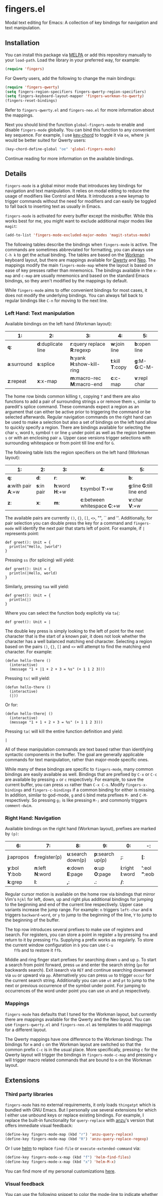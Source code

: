 * fingers.el

  Modal text editing for Emacs: A collection of key bindings for navigation and
  text manipulation.

  [[http://melpa.milkbox.net:1337/#/fingers][file:http://melpa.milkbox.net:1337/packages/fingers-badge.svg]]

** Installation

   You can install this package via [[http://melpa.milkbox.net:1337/#/][MELPA]]
   or add this repository manually to your =load-path=. Load the library in your
   preferred way, for example:

   #+begin_src emacs-lisp
     (require 'fingers)
   #+end_src

   For Qwerty users, add the following to change the main bindings:

   #+begin_src emacs-lisp
     (require 'fingers-qwerty)
     (setq fingers-region-specifiers fingers-qwerty-region-specifiers)
     (setq fingers-keyboard-layout-mapper 'fingers-workman-to-qwerty)
     (fingers-reset-bindings)
   #+end_src

   Refer to =fingers-qwerty.el= and =fingers-neo.el= for more information about
   the mappings.

   Next you should bind the function =global-fingers-mode= to enable
   and disable =fingers-mode= globally. You can bind this function to any
   convenient key sequence. For example, I use
   [[http://www.emacswiki.org/emacs/KeyChord][key-chord]] to toggle it via =oe=,
   where =jk= would be better suited for Qwerty users:

    #+begin_src emacs-lisp
      (key-chord-define-global "oe" 'global-fingers-mode)
    #+end_src

    Continue reading for more information on the available bindings.

** Details

   =fingers-mode= is a global minor mode that introduces key bindings for
   navigation and text manipulation. It relies on modal editing to reduce the
   usage of modifiers like Control and Meta. It introduces a new keymap to
   trigger commands without the need for modifiers and can easily be toggled to
   fall back to inserting text as usually in Emacs.

   =fingers-mode= is activated for every buffer except the minibuffer. While
   this works best for me, you might want to exclude additional major modes like
   =magit=:

   #+begin_src emacs-lisp
     (add-to-list 'fingers-mode-excluded-major-modes 'magit-status-mode)
   #+end_src

   The following tables describe the bindings when =fingers-mode= is active. The
   commands are sometimes abbreviated for formatting, you can always use =C-h k=
   to get the actual binding. The tables are based on the
   [[http://www.workmanlayout.com/blog/][Workman]] keyboard layout, but there
   are mappings available for [[https://en.wikipedia.org/wiki/QWERTY][Qwerty]]
   and [[http://www.neo-layout.org/][Neo]]. The mappings modify the main
   =fingers-mode-map= where the layout is based on ease of key presses rather
   than mnemonics. The bindings available in the =x-map= and =c-map= are usually
   mnemonics and based on the standard Emacs bindings, so they aren't modified
   by the mappings by default.

   While =fingers-mode= aims to offer convenient bindings for most cases, it does
   not modify the underlying bindings. You can always fall back to regular
   bindings like =C-n= for moving to the next line.

*** Left Hand: Text manipulation

    Available bindings on the left hand (Workman layout):

    |------------+------------------+--------------------------+---------------+-------------|
    | *1*:         | *2*:               | *3*:                       | *4*:            | *5*:          |
    |------------+------------------+--------------------------+---------------+-------------|
    | *q*:         | *d*:duplicate line | *r*:query replace *R*:regexp | *w*:join line   | *b*:open line |
    |------------+------------------+--------------------------+---------------+-------------|
    | *a*:surround | *s*:splice         | *h*:yank *H*:show-kill-ring  | *t*:kill *T*:copy | *g*:M- *G*:C-M- |
    |------------+------------------+--------------------------+---------------+-------------|
    | *z*:repeat   | *x*:x-map          | *m*:macro-rec *M*:macro-end  | *c*:c-map       | *v*:repl char |
    |------------+------------------+--------------------------+---------------+-------------|

    The home row binds common killing =t=, copying =T= and there are also
    functions to add a pair of surrounding strings =a= or remove them =s=, similar to
    paredit's splice command. These commands expect a region as an argument that
    can either be active prior to triggering the command or be selected
    afterwards. Regular navigation commands on the right hand can be used to
    make a selection but also a set of bindings on the left hand allow to
    quickly specify a region. There are bindings available for selecting the
    char =v=, word =h=, symbol =t= or line =g= under point as well as the region
    between =s= or with an enclosing pair =a=. Upper case versions trigger
    selections with surrounding whitespace or from point till line end for =G=.

    The following table lists the region specifiers on the left hand (Workman layout):

    |------------------+-----------+-------------+---------------------------+------------------------|
    | *1*:               | *2*:        | *3*:          | *4*:                        | *5*:                     |
    |------------------+-----------+-------------+---------------------------+------------------------|
    | *q*:               | *d*:        | *r*:          | *w*:                        | *b*:                     |
    |------------------+-----------+-------------+---------------------------+------------------------|
    | *a*:with pair *A*:+w | *s*:in pair | *h*:word *H*:+w | *t*:symbol *T*:+w             | *g*:line *G*:till line end |
    |------------------+-----------+-------------+---------------------------+------------------------|
    | *z*:               | *x*:        | *m*:          | *c*:between whitespace *C*:+w | *v*:char *V*:+w            |
    |------------------+-----------+-------------+---------------------------+------------------------|

    The available pairs are currently =()=, ={}=, =[]=, =<>=, "", `` and
    ''. Additionally, for pair selection you can double press the key for a
    command and =fingers-mode= will identify the next pair that starts left of
    point. For example, if =|= represents point:

    #+begin_src text
      def greet(): Unit = {
        println("Hello, |world")
      }
    #+end_src

    Pressing =ss= (for splicing) will yield:

    #+begin_src text
      def greet(): Unit = {
        println(|Hello, world)
      }
    #+end_src

    Similarly, pressing =taa= will yield:

    #+begin_src text
      def greet(): Unit = {
        println(|)
      }
    #+end_src

    Where you can select the function body explicitly via =ta{=:

    #+begin_src text
      def greet(): Unit = |
    #+end_src

    The double key press is simply looking to the left of point for the next
    character that is the start of a known pair, it does not look whether the
    character has a well balanced matching end character. Selecting a region
    based on the pairs =()=, ={}=, =[]= and =<>= will attempt to find the
    matching end character. For example:

    #+begin_src text
      (defun hello-there ()
        (interactive)
        (message "1 + |1 + 2 + 3 = %s" (+ 1 1 2 3)))
    #+end_src

    Pressing =ts(= will yield:

    #+begin_src text
      (defun hello-there ()
        (interactive)
        (|))
    #+end_src

    Or for:

    #+begin_src text
      (defun hello-there| ()
        (interactive)
        (message "1 + 1 + 2 + 3 = %s" (+ 1 1 2 3)))
    #+end_src

    Pressing =ta(= will kill the entire function definition and yield:

    #+begin_src text
      |
    #+end_src

    All of these manipulation commands are text based rather than identifying
    syntactic components in the buffer. The goal are generally applicable
    commands for text manipulation, rather than major-mode specific ones.

    While many of these bindings are specific to =fingers-mode=, many common
    bindings are easily available as well. Bindings that are prefixed by =C-x=
    or =C-c= are available by pressing =x= or =c= respectively. For example, to
    save the current buffer, you can press =xs= rather than =C-x C-s=.  Modify
    =fingers-x-bindings= and =fingers-c-bindings= if a common binding for either
    is missing. In addition, similar to god-mode, =g= and =G= bind meta prefixes
    =M-= and =C-M-= respectively. So pressing =g;= is like pressing =M-;= and
    commonly triggers =comment-dwim=.

*** Right Hand: Navigation

    Available bindings on the right hand (Workman layout), prefixes are marked by =(p)=:

    |-------------+---------------+------------------+----------------+----------------+-----------------|
    | *6*:          | *7*:            | *8*:               | *9*:             | *0*:             | *-*:              |
    |-------------+---------------+------------------+----------------+----------------+-----------------|
    | *j*:apropos   | *f*:register(p) | *u*:search down(p) | *p*:search up(p) | *;*:             | *[*:              |
    |-------------+---------------+------------------+----------------+----------------+-----------------|
    | *y*:bol *Y*:bob | *n*:left *N*:word | *e*:down *E*:page    | *o*:up *O*:page    | *i*:right *I*:word | *'*:eol *"*:eob |
    |-------------+---------------+------------------+----------------+----------------+-----------------|
    | *k*:grep      | *l*:            | *,*:             | *.*:             | */*:             |                 |
    |-------------+---------------+------------------+----------------+----------------+-----------------|

    Regular cursor motion is available on the home row via bindings that mirror
    Vim's =hjkl= for left, down, up and right plus additional bindings for
    jumping to the beginning and end of the current line respectively. Upper
    case variants increase the jump range. For example: =n= triggers =left-char=
    and =N= triggers =backward-word=, or =y= to jump to the beginning of the
    line, =Y= to jump to the beginning of the buffer.

    The top row introduces several prefixes to make use of registers and
    isearch. For registers, you can store a point in register =a= by pressing
    =fna= and return to it by pressing =ffa=. Supplying a prefix works as
    regularly. To store the current window configuration in =b= you can use =C-u
    ffb= and to restore it =ffb=.

    Middle and ring finger start prefixes for searching down =u= and up =p=. To
    start a search from point forward, press =ue= and enter the search string
    (=po= for backwards search). Exit isearch via =RET= and continue searching
    downward via =uu= or upward via =pp=. Alternatively you can press =uo= to
    trigger =occur= for the current search string. Additionally you can use =ut=
    and =pt= to jump to the next or previous occurrence of the symbol under
    point. For jumping to occurrences of the word under point you can use =uh=
    and =ph= respectively.

*** Mappings

    =fingers-mode= has defaults that I tuned for the Workman layout, but
    currently there are mappings available for the Qwerty and the Neo
    layout. You can use =fingers-qwerty.el= and =fingers-neo.el= as templates to
    add mappings for a different layout.

    The Qwerty mappings have one difference to the Workman bindings: The
    bindings for =m= and =c= on the Workman layout are switched so that the
    common prefix =C-c= is in the usual place. More specifically, pressing =c=
    for the Qwerty layout will trigger the bindings in =fingers-mode-c-map= and
    pressing =v= will trigger macro related commands that are bound to =m= on
    the Workman layout.

** Extensions

*** Third party libraries

    =fingers-mode= has no external requirements, it only loads =thingatpt= which
    is bundled with GNU Emacs. But I personally use several extensions for which
    I either use unbound keys or replace existing bindings. For example, I
    replace the built-in functionality for =query-replace= with
    [[https://github.com/syohex/emacs-anzu][anzu]]'s version that offers
    immediate visual feedback:

    #+begin_src emacs-lisp
      (define-key fingers-mode-map (kbd "r") 'anzu-query-replace)
      (define-key fingers-mode-map (kbd "R") 'anzu-query-replace-regexp)
    #+end_src

    Or I use [[https://github.com/emacs-helm/helm][helm]] to replace =find-file=
    or =execute-extended-command= via:

    #+begin_src emacs-lisp
      (define-key fingers-mode-x-map (kbd "f") 'helm-find-files)
      (define-key fingers-mode-x-map (kbd "x") 'helm-M-x)
    #+end_src

    You can find more of my personal customizations
    [[https://github.com/fgeller/emacs.d/blob/master/fingers.org][here]].

*** Visual feedback

     You can use the following snippet to color the mode-line to indicate
     whether =fingers-mode= is active:

     #+begin_src emacs-lisp
       (defun fingers-mode-visual-toggle ()
         (let ((faces-to-toggle '(mode-line mode-line-inactive))
               (enabled-color (if terminal-p "gray" "#e8e8e8"))
               (disabled-color (if terminal-p "green" "#a1b56c")))
           (cond (fingers-mode
                  (mapcar (lambda (face) (set-face-background face enabled-color))
                          faces-to-toggle))
                 (t
                  (mapcar (lambda (face) (set-face-background face disabled-color))
                          faces-to-toggle)))))

       (add-hook 'fingers-mode-hook 'fingers-mode-visual-toggle)
     #+end_src

** References

   =fingers-mode= is based on excellent ideas found in
   [[https://github.com/jyp/boon][boon]] and
   [[https://github.com/chrisdone/god-mode][god-mode]].
